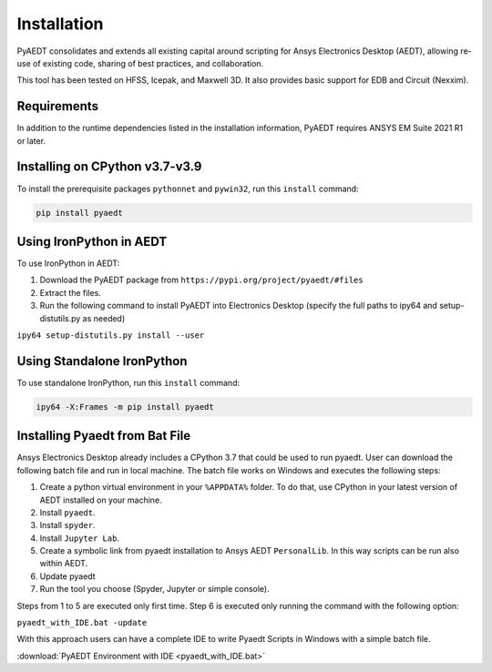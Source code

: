 Installation
============

PyAEDT consolidates and extends all existing capital around scripting for Ansys Electronics Desktop (AEDT), allowing re-use of existing code, sharing of best practices, and collaboration.

This tool has been tested on HFSS, Icepak, and Maxwell 3D. It also provides basic support for EDB and Circuit (Nexxim).

Requirements
~~~~~~~~~~~~
In addition to the runtime dependencies listed in the installation information, PyAEDT requires ANSYS EM Suite 2021 R1 or later.

.. todo::
   Add how to install from the AEDT installer like as in https://mapdldocs.pyansys.com/getting_started/running_mapdl.html


Installing on CPython v3.7-v3.9
~~~~~~~~~~~~~~~~~~~~~~~~~~~~~~~
To install the prerequisite packages ``pythonnet`` and ``pywin32``, run this ``install`` command:

.. code:: python

    pip install pyaedt


Using IronPython in AEDT
~~~~~~~~~~~~~~~~~~~~~~~~
To use IronPython in AEDT:

1. Download the PyAEDT package from ``https://pypi.org/project/pyaedt/#files``
2. Extract the files.
3. Run the following command to install PyAEDT into Electronics Desktop (specify the full paths to ipy64 and setup-distutils.py as needed)

``ipy64 setup-distutils.py install --user``

Using Standalone IronPython
~~~~~~~~~~~~~~~~~~~~~~~~~~~
To use standalone IronPython, run this ``install`` command:

.. code:: python

    ipy64 -X:Frames -m pip install pyaedt


Installing Pyaedt from Bat File
~~~~~~~~~~~~~~~~~~~~~~~~~~~~~~~
Ansys Electronics Desktop already includes a CPython 3.7 that could be used to run pyaedt.
User can download the following batch file and run in local machine.
The batch file works on Windows and executes the following steps:

1. Create a python virtual environment in your ``%APPDATA%`` folder. To do that, use CPython in your latest version of AEDT installed on your machine.
2. Install ``pyaedt``.
3. Install ``spyder``.
4. Install ``Jupyter Lab``.
5. Create a symbolic link from pyaedt installation to Ansys AEDT ``PersonalLib``. In this way scripts can be run also within AEDT.
6. Update pyaedt
7. Run the tool you choose (Spyder, Jupyter or simple console).

Steps from 1 to 5 are executed only first time. Step 6 is executed only running the command with
the following option:

``pyaedt_with_IDE.bat -update``

With this approach users can have a complete IDE to write Pyaedt Scripts in Windows with a simple batch file.

:download:`PyAEDT Environment with IDE <pyaedt_with_IDE.bat>`
